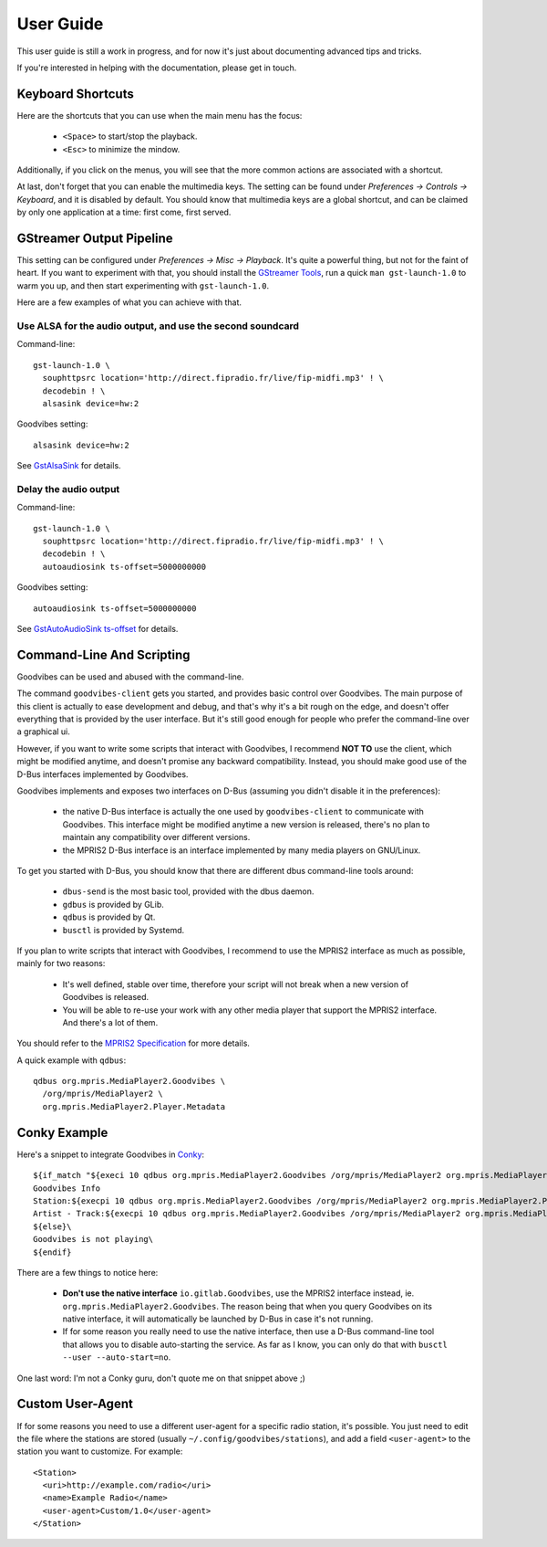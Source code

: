 User Guide
==========

.. highlight:: none

This user guide is still a work in progress, and for now it's just about
documenting advanced tips and tricks.

If you're interested in helping with the documentation, please get in touch.


Keyboard Shortcuts
------------------

Here are the shortcuts that you can use when the main menu has the focus:

 * ``<Space>`` to start/stop the playback.
 * ``<Esc>`` to minimize the mindow.

Additionally, if you click on the menus, you will see that the more common
actions are associated with a shortcut.

At last, don't forget that you can enable the multimedia keys. The setting can
be found under *Preferences -> Controls -> Keyboard*, and it is disabled by
default. You should know that multimedia keys are a global shortcut, and can be
claimed by only one application at a time: first come, first served.



GStreamer Output Pipeline
-------------------------

This setting can be configured under *Preferences -> Misc -> Playback*. It's
quite a powerful thing, but not for the faint of heart. If you want to
experiment with that, you should install the `GStreamer Tools
<https://gstreamer.freedesktop.org/documentation/tutorials/basic/gstreamer-tools.html>`_,
run a quick ``man gst-launch-1.0`` to warm you up, and then start experimenting
with ``gst-launch-1.0``.

Here are a few examples of what you can achieve with that.

Use ALSA for the audio output, and use the second soundcard
^^^^^^^^^^^^^^^^^^^^^^^^^^^^^^^^^^^^^^^^^^^^^^^^^^^^^^^^^^^

Command-line::

        gst-launch-1.0 \
          souphttpsrc location='http://direct.fipradio.fr/live/fip-midfi.mp3' ! \
          decodebin ! \
          alsasink device=hw:2

Goodvibes setting::

        alsasink device=hw:2

See `GstAlsaSink <https://gstreamer.freedesktop.org/data/doc/gstreamer/head/gst-plugins-base-plugins/html/gst-plugins-base-plugins-alsasink.html>`_ for details.

Delay the audio output
^^^^^^^^^^^^^^^^^^^^^^

Command-line::

        gst-launch-1.0 \
          souphttpsrc location='http://direct.fipradio.fr/live/fip-midfi.mp3' ! \
          decodebin ! \
          autoaudiosink ts-offset=5000000000

Goodvibes setting::

        autoaudiosink ts-offset=5000000000

See `GstAutoAudioSink ts-offset <https://gstreamer.freedesktop.org/data/doc/gstreamer/head/gst-plugins-good/html/gst-plugins-good-plugins-autoaudiosink.html#GstAutoAudioSink--ts-offset>`_ for details.




Command-Line And Scripting
--------------------------

Goodvibes can be used and abused with the command-line.

The command ``goodvibes-client`` gets you started, and provides basic control
over Goodvibes. The main purpose of this client is actually to ease development
and debug, and that's why it's a bit rough on the edge, and doesn't offer
everything that is provided by the user interface. But it's still good enough
for people who prefer the command-line over a graphical ui.

However, if you want to write some scripts that interact with Goodvibes, I
recommend **NOT TO** use the client, which might be modified anytime, and
doesn't promise any backward compatibility. Instead, you should make good use
of the D-Bus interfaces implemented by Goodvibes.

Goodvibes implements and exposes two interfaces on D-Bus (assuming you didn't
disable it in the preferences):

 * the native D-Bus interface is actually the one used by ``goodvibes-client``
   to communicate with Goodvibes. This interface might be modified anytime a
   new version is released, there's no plan to maintain any compatibility over
   different versions.
 * the MPRIS2 D-Bus interface is an interface implemented by many media players
   on GNU/Linux.

To get you started with D-Bus, you should know that there are different dbus
command-line tools around:

 * ``dbus-send`` is the most basic tool, provided with the dbus daemon.
 * ``gdbus`` is provided by GLib.
 * ``qdbus`` is provided by Qt.
 * ``busctl`` is provided by Systemd.

If you plan to write scripts that interact with Goodvibes, I recommend to use
the MPRIS2 interface as much as possible, mainly for two reasons:

 * It's well defined, stable over time, therefore your script will not break
   when a new version of Goodvibes is released.
 * You will be able to re-use your work with any other media player that
   support the MPRIS2 interface. And there's a lot of them.

You should refer to the `MPRIS2 Specification <https://specifications.freedesktop.org/mpris-spec/latest>`_
for more details.

A quick example with ``qdbus``::

        qdbus org.mpris.MediaPlayer2.Goodvibes \
          /org/mpris/MediaPlayer2 \
          org.mpris.MediaPlayer2.Player.Metadata



Conky Example
-------------

Here's a snippet to integrate Goodvibes in
`Conky <http://conky.sourceforge.net/documentation.html>`_::

  ${if_match "${execi 10 qdbus org.mpris.MediaPlayer2.Goodvibes /org/mpris/MediaPlayer2 org.mpris.MediaPlayer2.Player.PlaybackStatus}" == "Playing"}\
  Goodvibes Info
  Station:${execpi 10 qdbus org.mpris.MediaPlayer2.Goodvibes /org/mpris/MediaPlayer2 org.mpris.MediaPlayer2.Player.Metadata | grep "^goodvibes:station:" | cut -d':' -f3-}
  Artist - Track:${execpi 10 qdbus org.mpris.MediaPlayer2.Goodvibes /org/mpris/MediaPlayer2 org.mpris.MediaPlayer2.Player.Metadata | grep "^xesam:title:" | cut -d':' -f3-}\
  ${else}\
  Goodvibes is not playing\
  ${endif}

There are a few things to notice here:

 * **Don't use the native interface** ``io.gitlab.Goodvibes``, use the MPRIS2
   interface instead, ie. ``org.mpris.MediaPlayer2.Goodvibes``. The reason being
   that when you query Goodvibes on its native interface, it will automatically
   be launched by D-Bus in case it's not running.
 * If for some reason you really need to use the native interface, then use a
   D-Bus command-line tool that allows you to disable auto-starting the
   service. As far as I know, you can only do that with ``busctl --user
   --auto-start=no``.

One last word: I'm not a Conky guru, don't quote me on that snippet above ;)



Custom User-Agent
-----------------

If for some reasons you need to use a different user-agent for a specific radio
station, it's possible. You just need to edit the file where the stations are
stored (usually ``~/.config/goodvibes/stations``), and add a field
``<user-agent>`` to the station you want to customize. For example::

        <Station>
          <uri>http://example.com/radio</uri>
          <name>Example Radio</name>
          <user-agent>Custom/1.0</user-agent>
        </Station>
